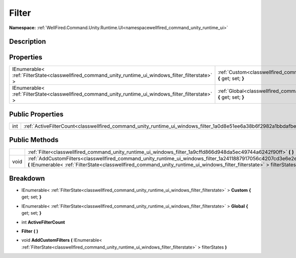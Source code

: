 .. _classwellfired_command_unity_runtime_ui_windows_filter:

Filter
=======

**Namespace:** :ref:`WellFired.Command.Unity.Runtime.UI<namespacewellfired_command_unity_runtime_ui>`

Description
------------



Properties
-----------

+--------------------------------------------------------------------------------------------------------+---------------------------------------------------------------------------------------------------------------------------------+
|IEnumerable< :ref:`FilterState<classwellfired_command_unity_runtime_ui_windows_filter_filterstate>` >   |:ref:`Custom<classwellfired_command_unity_runtime_ui_windows_filter_1a92a171d0b59e4aaf93f1d39136ee493a>` **{** get; set; **}**   |
+--------------------------------------------------------------------------------------------------------+---------------------------------------------------------------------------------------------------------------------------------+
|IEnumerable< :ref:`FilterState<classwellfired_command_unity_runtime_ui_windows_filter_filterstate>` >   |:ref:`Global<classwellfired_command_unity_runtime_ui_windows_filter_1a4376b00dc377477be53257b8cf05bcc4>` **{** get; set; **}**   |
+--------------------------------------------------------------------------------------------------------+---------------------------------------------------------------------------------------------------------------------------------+

Public Properties
------------------

+-------------+-----------------------------------------------------------------------------------------------------------------------+
|int          |:ref:`ActiveFilterCount<classwellfired_command_unity_runtime_ui_windows_filter_1a0d8e51ee6a38b6f2982a1bbdafbe50ad>`    |
+-------------+-----------------------------------------------------------------------------------------------------------------------+

Public Methods
---------------

+-------------+----------------------------------------------------------------------------------------------------------------------------------------------------------------------------------------------------------------------------------------------------+
|             |:ref:`Filter<classwellfired_command_unity_runtime_ui_windows_filter_1a9cffd866d948da5ec49744a6242f90ff>` **(**  **)**                                                                                                                               |
+-------------+----------------------------------------------------------------------------------------------------------------------------------------------------------------------------------------------------------------------------------------------------+
|void         |:ref:`AddCustomFilters<classwellfired_command_unity_runtime_ui_windows_filter_1a2411887917056c4207cd3e6e2ef8ad5b>` **(** IEnumerable< :ref:`FilterState<classwellfired_command_unity_runtime_ui_windows_filter_filterstate>` > filterStates **)**   |
+-------------+----------------------------------------------------------------------------------------------------------------------------------------------------------------------------------------------------------------------------------------------------+

Breakdown
----------

.. _classwellfired_command_unity_runtime_ui_windows_filter_1a92a171d0b59e4aaf93f1d39136ee493a:

- IEnumerable< :ref:`FilterState<classwellfired_command_unity_runtime_ui_windows_filter_filterstate>` > **Custom** **{** get; set; **}**

.. _classwellfired_command_unity_runtime_ui_windows_filter_1a4376b00dc377477be53257b8cf05bcc4:

- IEnumerable< :ref:`FilterState<classwellfired_command_unity_runtime_ui_windows_filter_filterstate>` > **Global** **{** get; set; **}**

.. _classwellfired_command_unity_runtime_ui_windows_filter_1a0d8e51ee6a38b6f2982a1bbdafbe50ad:

- int **ActiveFilterCount** 

.. _classwellfired_command_unity_runtime_ui_windows_filter_1a9cffd866d948da5ec49744a6242f90ff:

-  **Filter** **(**  **)**

.. _classwellfired_command_unity_runtime_ui_windows_filter_1a2411887917056c4207cd3e6e2ef8ad5b:

- void **AddCustomFilters** **(** IEnumerable< :ref:`FilterState<classwellfired_command_unity_runtime_ui_windows_filter_filterstate>` > filterStates **)**

